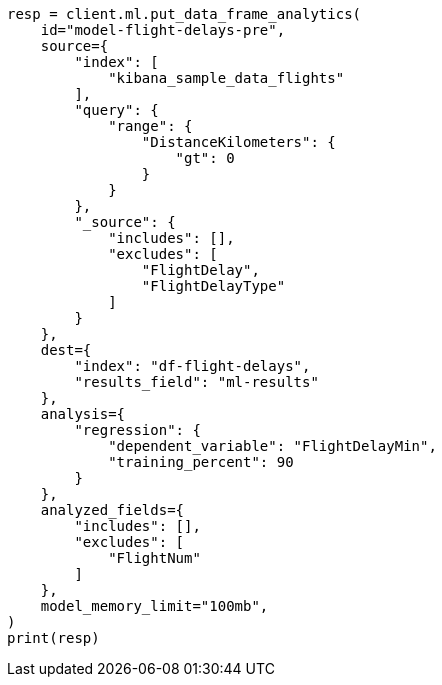 // This file is autogenerated, DO NOT EDIT
// ml/df-analytics/apis/put-dfanalytics.asciidoc:574

[source, python]
----
resp = client.ml.put_data_frame_analytics(
    id="model-flight-delays-pre",
    source={
        "index": [
            "kibana_sample_data_flights"
        ],
        "query": {
            "range": {
                "DistanceKilometers": {
                    "gt": 0
                }
            }
        },
        "_source": {
            "includes": [],
            "excludes": [
                "FlightDelay",
                "FlightDelayType"
            ]
        }
    },
    dest={
        "index": "df-flight-delays",
        "results_field": "ml-results"
    },
    analysis={
        "regression": {
            "dependent_variable": "FlightDelayMin",
            "training_percent": 90
        }
    },
    analyzed_fields={
        "includes": [],
        "excludes": [
            "FlightNum"
        ]
    },
    model_memory_limit="100mb",
)
print(resp)
----
